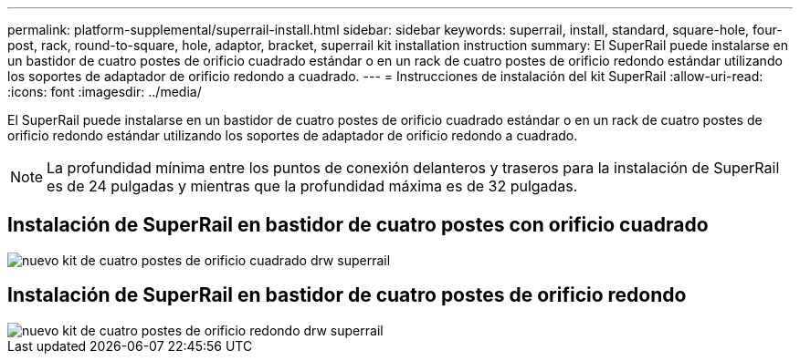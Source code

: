 ---
permalink: platform-supplemental/superrail-install.html 
sidebar: sidebar 
keywords: superrail, install, standard, square-hole, four-post, rack, round-to-square, hole, adaptor, bracket, superrail kit installation instruction 
summary: El SuperRail puede instalarse en un bastidor de cuatro postes de orificio cuadrado estándar o en un rack de cuatro postes de orificio redondo estándar utilizando los soportes de adaptador de orificio redondo a cuadrado. 
---
= Instrucciones de instalación del kit SuperRail
:allow-uri-read: 
:icons: font
:imagesdir: ../media/


[role="lead"]
El SuperRail puede instalarse en un bastidor de cuatro postes de orificio cuadrado estándar o en un rack de cuatro postes de orificio redondo estándar utilizando los soportes de adaptador de orificio redondo a cuadrado.


NOTE: La profundidad mínima entre los puntos de conexión delanteros y traseros para la instalación de SuperRail es de 24 pulgadas y mientras que la profundidad máxima es de 32 pulgadas.



== Instalación de SuperRail en bastidor de cuatro postes con orificio cuadrado

image::../media/drw_superrail_square_hole_four_post_kit_re_release.png[nuevo kit de cuatro postes de orificio cuadrado drw superrail]



== Instalación de SuperRail en bastidor de cuatro postes de orificio redondo

image::../media/drw_superrail_round_hole_four_post_kit_re_release.png[nuevo kit de cuatro postes de orificio redondo drw superrail]
